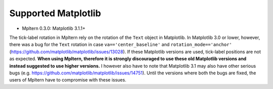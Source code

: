 ====================
Supported Matplotlib
====================

- Mpltern 0.3.0: Matplotlib 3.1.1+

The tick-label rotation in Mpltern rely on the rotation of the ``Text`` object
in Matplotlib.
In Matplotlib 3.0 or lower, however, there was a bug for the ``Text`` rotation
in case ``va=='center_baseline'`` and ``rotation_mode=='anchor'``
(https://github.com/matplotlib/matplotlib/issues/13028).
If these Matplotlib versions are used, tick-label positions are not as
expected.
**When using Mpltern, therefore it is strongly discouraged to use these old
Matplotlib versions and instead suggested to use higher versions.**
I however also have to note that Matplotlib 3.1 may also have other serious
bugs (e.g. https://github.com/matplotlib/matplotlib/issues/14751).
Until the versions where both the bugs are fixed, the users of Mpltern have to
compromise with these issues.
